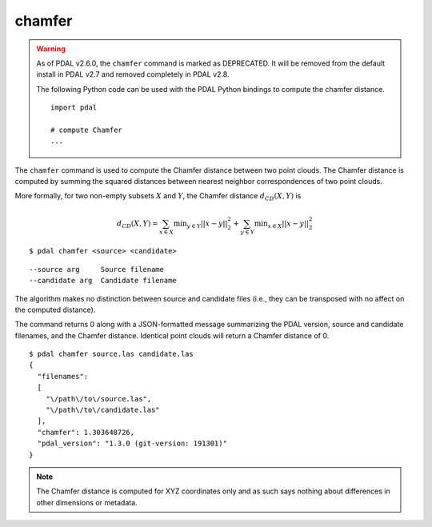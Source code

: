 .. _chamfer_command:

********************************************************************************
chamfer
********************************************************************************

.. warning::

  As of PDAL v2.6.0, the ``chamfer`` command is marked as DEPRECATED. It will be
  removed from the default install in PDAL v2.7 and removed completely in PDAL
  v2.8.

  The following Python code can be used with the PDAL Python bindings to compute
  the chamfer distance.

  ::

      import pdal

      # compute Chamfer
      ...

The ``chamfer`` command is used to compute the Chamfer distance between two
point clouds. The Chamfer distance is computed by summing the squared distances
between nearest neighbor correspondences of two point clouds.

More formally, for two non-empty subsets :math:`X` and :math:`Y`, the Chamfer
distance :math:`d_{CD}(X,Y)` is

.. math::

  d_{CD}(X,Y) = \sum_{x \in X} \operatorname*{min}_{y \in Y} ||x-y||^2_2 + \sum_{y \in Y} \operatorname*{min}_{x \in X} ||x-y||^2_2
  
::

    $ pdal chamfer <source> <candidate>

::

    --source arg     Source filename
    --candidate arg  Candidate filename

The algorithm makes no distinction between source and candidate files (i.e.,
they can be transposed with no affect on the computed distance).

The command returns 0 along with a JSON-formatted message summarizing the PDAL
version, source and candidate filenames, and the Chamfer distance. Identical
point clouds will return a Chamfer distance of 0.

::

    $ pdal chamfer source.las candidate.las
    {
      "filenames":
      [
        "\/path\/to\/source.las",
        "\/path\/to\/candidate.las"
      ],
      "chamfer": 1.303648726,
      "pdal_version": "1.3.0 (git-version: 191301)"
    }

.. note::
  
  The Chamfer distance is computed for XYZ coordinates only and as such says
  nothing about differences in other dimensions or metadata.

